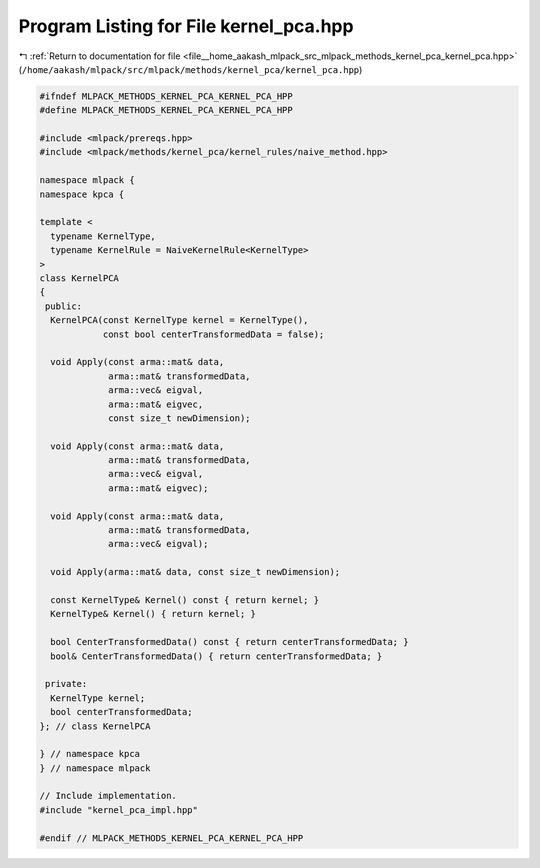 
.. _program_listing_file__home_aakash_mlpack_src_mlpack_methods_kernel_pca_kernel_pca.hpp:

Program Listing for File kernel_pca.hpp
=======================================

|exhale_lsh| :ref:`Return to documentation for file <file__home_aakash_mlpack_src_mlpack_methods_kernel_pca_kernel_pca.hpp>` (``/home/aakash/mlpack/src/mlpack/methods/kernel_pca/kernel_pca.hpp``)

.. |exhale_lsh| unicode:: U+021B0 .. UPWARDS ARROW WITH TIP LEFTWARDS

.. code-block:: cpp

   
   #ifndef MLPACK_METHODS_KERNEL_PCA_KERNEL_PCA_HPP
   #define MLPACK_METHODS_KERNEL_PCA_KERNEL_PCA_HPP
   
   #include <mlpack/prereqs.hpp>
   #include <mlpack/methods/kernel_pca/kernel_rules/naive_method.hpp>
   
   namespace mlpack {
   namespace kpca {
   
   template <
     typename KernelType,
     typename KernelRule = NaiveKernelRule<KernelType>
   >
   class KernelPCA
   {
    public:
     KernelPCA(const KernelType kernel = KernelType(),
               const bool centerTransformedData = false);
   
     void Apply(const arma::mat& data,
                arma::mat& transformedData,
                arma::vec& eigval,
                arma::mat& eigvec,
                const size_t newDimension);
   
     void Apply(const arma::mat& data,
                arma::mat& transformedData,
                arma::vec& eigval,
                arma::mat& eigvec);
   
     void Apply(const arma::mat& data,
                arma::mat& transformedData,
                arma::vec& eigval);
   
     void Apply(arma::mat& data, const size_t newDimension);
   
     const KernelType& Kernel() const { return kernel; }
     KernelType& Kernel() { return kernel; }
   
     bool CenterTransformedData() const { return centerTransformedData; }
     bool& CenterTransformedData() { return centerTransformedData; }
   
    private:
     KernelType kernel;
     bool centerTransformedData;
   }; // class KernelPCA
   
   } // namespace kpca
   } // namespace mlpack
   
   // Include implementation.
   #include "kernel_pca_impl.hpp"
   
   #endif // MLPACK_METHODS_KERNEL_PCA_KERNEL_PCA_HPP
